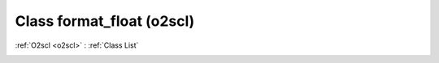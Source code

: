 Class format_float (o2scl)
==========================

:ref:`O2scl <o2scl>` : :ref:`Class List`

.. _format_float:

.. doxygenclass:: o2scl::format_float
